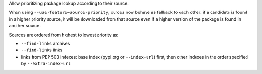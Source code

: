 Allow prioritizing package lookup according to their source.

When using ``--use-feature=source-priority``, ources now behave as fallback to
each other: if a candidate is found in a higher priority source, it will be
downloaded from that source even if a higher version of the package is found in
another source.

Sources are ordered from highest to lowest priority as:

* ``--find-links`` archives
* ``--find-links`` links
* links from PEP 503 indexes: base index (pypi.org or ``--index-url``) first,
  then other indexes in the order specified by ``--extra-index-url``
